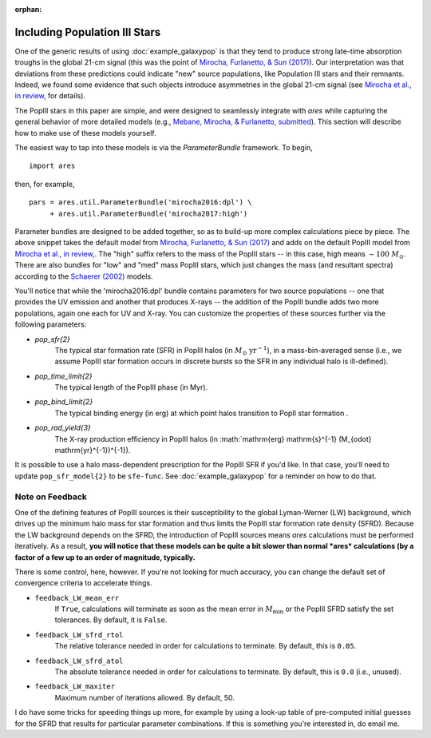 :orphan:

Including Population III Stars
==============================
One of the generic results of using :doc:`example_galaxypop` is that they tend to produce strong late-time absorption troughs in the global 21-cm signal (this was the point of `Mirocha, Furlanetto, & Sun (2017) <http://adsabs.harvard.edu/abs/2017MNRAS.464.1365M>`_). Our interpretation was that deviations from these predictions could indicate "new" source populations, like Population III stars and their remnants. Indeed, we found some evidence that such objects introduce asymmetries in the global 21-cm signal (see `Mirocha et al., in review, <https://arxiv.org/abs/1710.02530>`_ for details). 

The PopIII stars in this paper are simple, and were designed to seamlessly integrate with *ares* while capturing the general behavior of more detailed models (e.g., `Mebane, Mirocha, \& Furlanetto, submitted <https://arxiv.org/abs/1710.02528>`_). This section will describe how to make use of these models yourself.

The easiest way to tap into these models is via the `ParameterBundle` framework. To begin,

::

    import ares

then, for example,

::

    pars = ares.util.ParameterBundle('mirocha2016:dpl') \
         + ares.util.ParameterBundle('mirocha2017:high')
         
Parameter bundles are designed to be added together, so as to build-up more complex calculations piece by piece. The above snippet takes the default model from `Mirocha, Furlanetto, & Sun (2017) <http://adsabs.harvard.edu/abs/2017MNRAS.464.1365M>`_ and adds on the default PopIII model from `Mirocha et al., in review, <https://arxiv.org/abs/1710.02530>`_. The "high" suffix refers to the mass of the PopIII stars -- in this case, high means :math:`\sim 100 \ M_{\odot}`. There are also bundles for "low" and "med" mass PopIII stars, which just changes the mass (and resultant spectra) according to the `Schaerer (2002) <http://adsabs.harvard.edu/abs/2002A%26A...382...28S>`_ models. 

You'll notice that while the 'mirocha2016:dpl' bundle contains parameters for two source populations -- one that provides the UV emission and another that produces X-rays -- the addition of the PopIII bundle adds two more populations, again one each for UV and X-ray. You can customize the properties of these sources further via the following parameters:

* `pop_sfr{2}` 
    The typical star formation rate (SFR) in PopIII halos (in :math:`M_{\odot} \ \mathrm{yr}^{-1}`), in a mass-bin-averaged sense (i.e., we assume PopIII star formation occurs in discrete bursts so the SFR in any individual halo is ill-defined).
* `pop_time_limit{2}`
    The typical length of the PopIII phase (in Myr).
* `pop_bind_limit{2}` 
    The typical binding energy (in erg) at which point halos transition to PopII star formation .
* `pop_rad_yield{3}`
    The X-ray production efficiency in PopIII halos (in :math:`\mathrm{erg} \ \mathrm{s}^{-1} \ (M_{\odot} \ \mathrm{yr}^{-1})^{-1}). 
    
It is possible to use a halo mass-dependent prescription for the PopIII SFR if you'd like. In that case, you'll need to update ``pop_sfr_model{2}`` to be ``sfe-func``. See :doc:`example_galaxypop` for a reminder on how to do that.

Note on Feedback
~~~~~~~~~~~~~~~~
One of the defining features of PopIII sources is their susceptibility to the global Lyman-Werner (LW) background, which drives up the minimum halo mass for star formation and thus limits the PopIII star formation rate density (SFRD). Because the LW background depends on the SFRD, the introduction of PopIII sources means *ares* calculations must be performed iteratively. As a result, **you will notice that these models can be quite a bit slower than normal *ares* calculations (by a factor of a few up to an order of magnitude, typically.**

There is some control, here, however. If you're not looking for much accuracy, you can change the default set of convergence criteria to accelerate things.


* ``feedback_LW_mean_err``
    If ``True``, calculations will terminate as soon as the mean error in :math:`M_{\min}` or the PopIII SFRD satisfy the set tolerances. By default, it is ``False``.
* ``feedback_LW_sfrd_rtol`` 
    The relative tolerance needed in order for calculations to terminate. By default, this is ``0.05``.
* ``feedback_LW_sfrd_atol`` 
    The absolute tolerance needed in order for calculations to terminate. By default, this is ``0.0`` (i.e., unused).
    
* ``feedback_LW_maxiter``
    Maximum number of iterations allowed. By default, 50.

I do have some tricks for speeding things up more, for example by using a look-up table of pre-computed initial guesses for the SFRD that results for particular parameter combinations. If this is something you're interested in, do email me.
